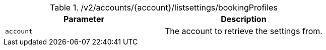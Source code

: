 .+/v2/accounts/{account}/listsettings/bookingProfiles+
|===
|Parameter|Description

|`+account+`
|The account to retrieve the settings from.

|===